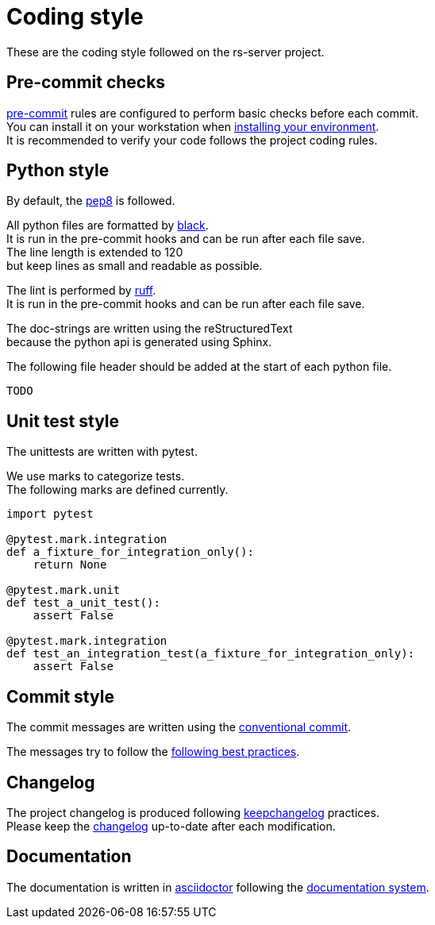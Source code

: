 = Coding style
:hardbreaks:

These are the coding style followed on the rs-server project.

== Pre-commit checks

https://pre-commit.com/[pre-commit] rules are configured to perform basic checks before each commit.
You can install it on your workstation when link:environment/installation.adoc[installing your environment].
It is recommended to verify your code follows the project coding rules.

== Python style

By default, the https://peps.python.org/pep-0008/[pep8] is followed.

All python files are formatted by https://black.readthedocs.io/en/stable/[black].
It is run in the pre-commit hooks and can be run after each file save.
The line length is extended to 120
but keep lines as small and readable as possible.

The lint is performed by https://github.com/astral-sh/ruff[ruff].
It is run in the pre-commit hooks and can be run after each file save.

The doc-strings are written using the reStructuredText
because the python api is generated using Sphinx.

The following file header should be added at the start of each python file.
[source, python]
----
TODO
----

== Unit test style

The unittests are written with pytest.

We use marks to categorize tests.
The following marks are defined currently.
[source, python]
----
import pytest

@pytest.mark.integration
def a_fixture_for_integration_only():
    return None

@pytest.mark.unit
def test_a_unit_test():
    assert False

@pytest.mark.integration
def test_an_integration_test(a_fixture_for_integration_only):
    assert False
----

== Commit style

The commit messages are written using the https://www.conventionalcommits.org/en/v1.0.0/[conventional commit].

The messages try to follow the https://cbea.ms/git-commit/[following best practices].


== Changelog

The project changelog is produced following https://keepachangelog.com/[keepchangelog] practices.
Please keep the link:../../CHANGELOG.adoc[changelog] up-to-date after each modification.

== Documentation

The documentation is written in https://asciidoctor.org/docs/asciidoc-writers-guide/[asciidoctor] following the https://documentation.divio.com/[documentation system].
